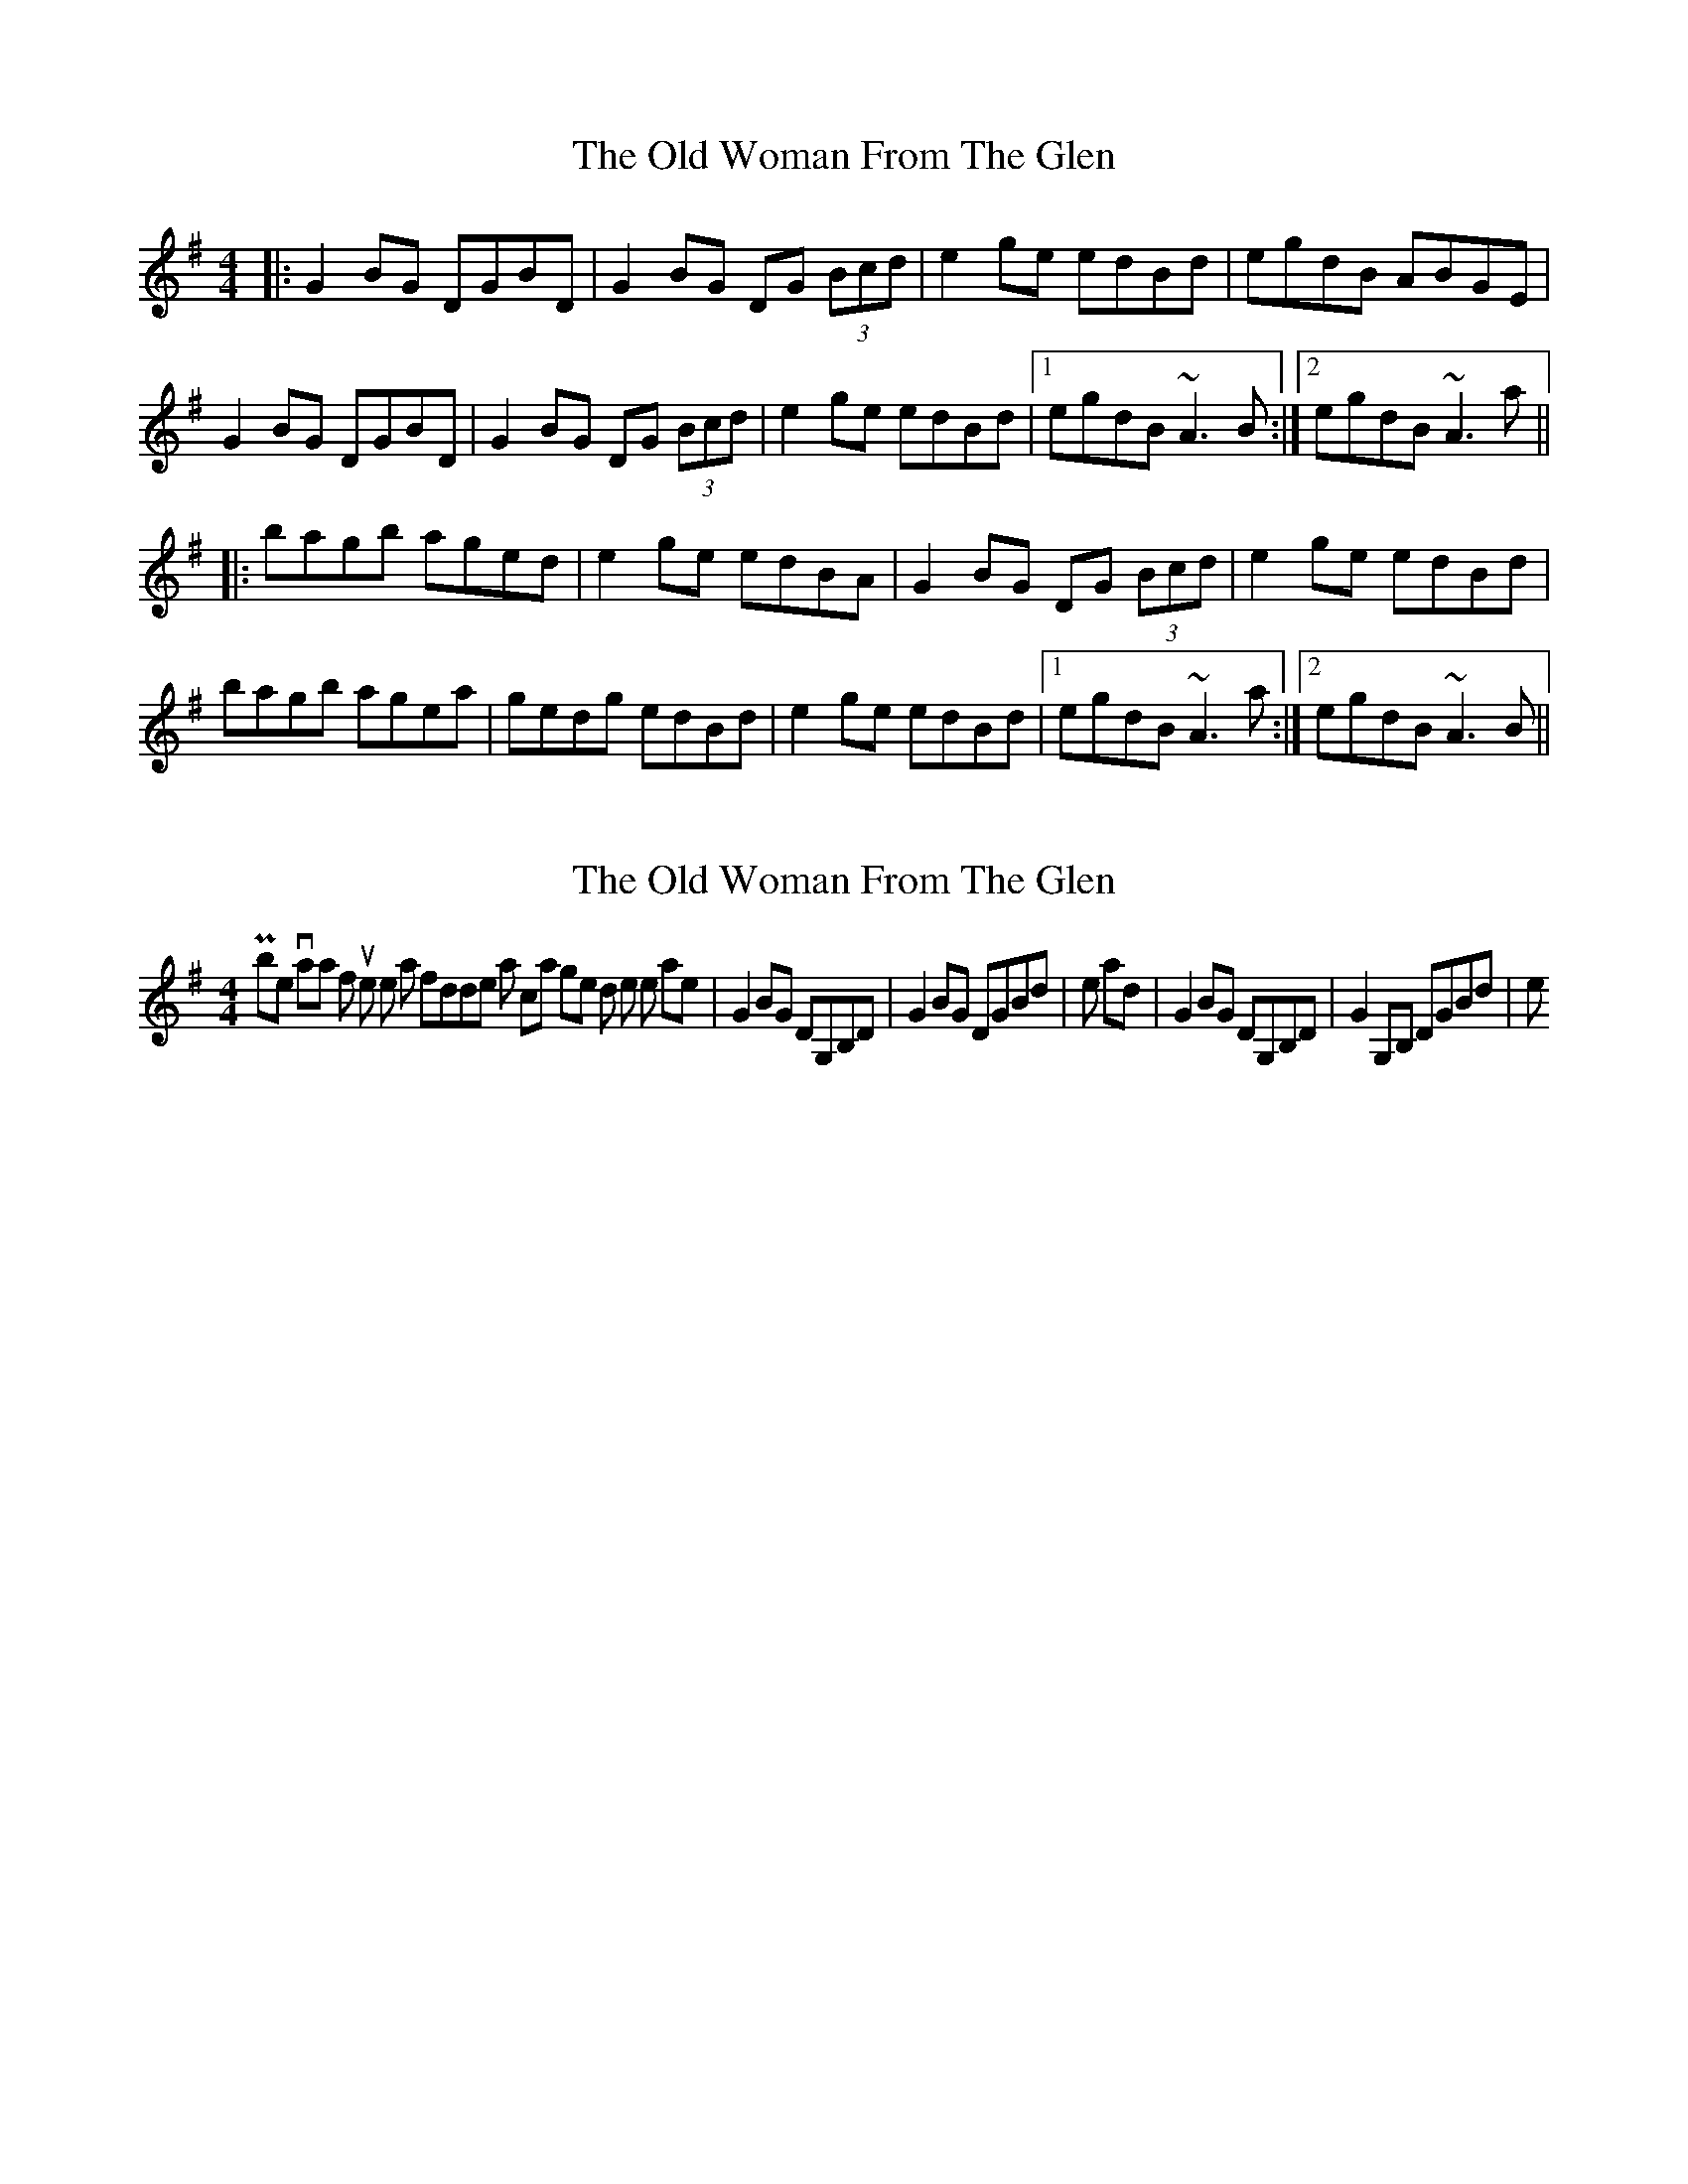 X: 1
T: Old Woman From The Glen, The
Z: Dr. Dow
S: https://thesession.org/tunes/7064#setting7064
R: reel
M: 4/4
L: 1/8
K: Gmaj
|:G2BG DGBD|G2BG DG (3Bcd|e2ge edBd|egdB ABGE|
G2BG DGBD|G2BG DG (3Bcd|e2ge edBd|1 egdB ~A3B:|2 egdB ~A3a||
|:bagb aged|e2ge edBA|G2BG DG (3Bcd|e2ge edBd|
bagb agea|gedg edBd|e2ge edBd|1 egdB ~A3a:|2 egdB ~A3B||
X: 2
T: Old Woman From The Glen, The
Z: Dr. Dow
S: https://thesession.org/tunes/7064#setting18642
R: reel
M: 4/4
L: 1/8
K: Gmaj
Possible variations for instruments like a fiddle that can get down to the low notes are |G2BG DG,B,D|G2BG DGBd|e and |G2BG DG,B,D|G2G,B, DGBd|e
